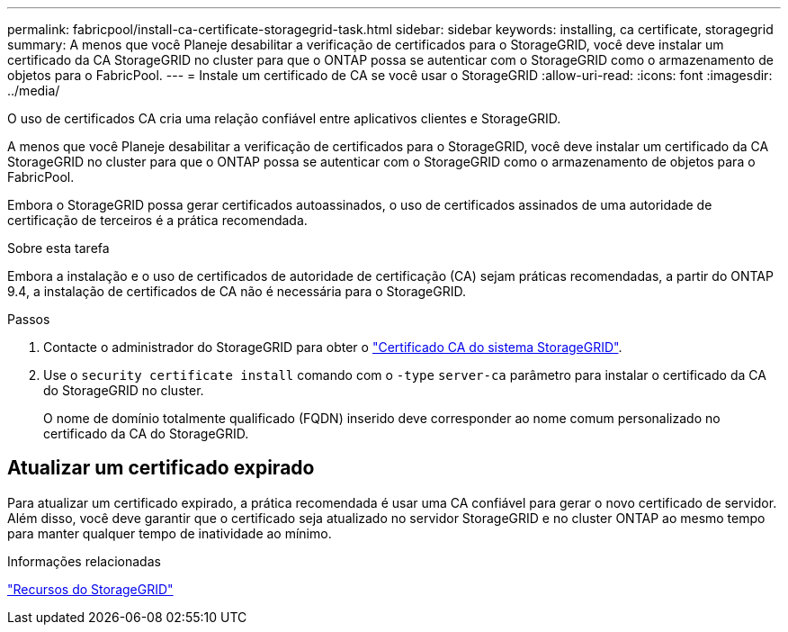 ---
permalink: fabricpool/install-ca-certificate-storagegrid-task.html 
sidebar: sidebar 
keywords: installing, ca certificate, storagegrid 
summary: A menos que você Planeje desabilitar a verificação de certificados para o StorageGRID, você deve instalar um certificado da CA StorageGRID no cluster para que o ONTAP possa se autenticar com o StorageGRID como o armazenamento de objetos para o FabricPool. 
---
= Instale um certificado de CA se você usar o StorageGRID
:allow-uri-read: 
:icons: font
:imagesdir: ../media/


[role="lead"]
O uso de certificados CA cria uma relação confiável entre aplicativos clientes e StorageGRID.

A menos que você Planeje desabilitar a verificação de certificados para o StorageGRID, você deve instalar um certificado da CA StorageGRID no cluster para que o ONTAP possa se autenticar com o StorageGRID como o armazenamento de objetos para o FabricPool.

Embora o StorageGRID possa gerar certificados autoassinados, o uso de certificados assinados de uma autoridade de certificação de terceiros é a prática recomendada.

.Sobre esta tarefa
Embora a instalação e o uso de certificados de autoridade de certificação (CA) sejam práticas recomendadas, a partir do ONTAP 9.4, a instalação de certificados de CA não é necessária para o StorageGRID.

.Passos
. Contacte o administrador do StorageGRID para obter o https://docs.netapp.com/us-en/storagegrid-118/admin/configuring-storagegrid-certificates-for-fabricpool.html["Certificado CA do sistema StorageGRID"^].
. Use o `security certificate install` comando com o `-type` `server-ca` parâmetro para instalar o certificado da CA do StorageGRID no cluster.
+
O nome de domínio totalmente qualificado (FQDN) inserido deve corresponder ao nome comum personalizado no certificado da CA do StorageGRID.





== Atualizar um certificado expirado

Para atualizar um certificado expirado, a prática recomendada é usar uma CA confiável para gerar o novo certificado de servidor. Além disso, você deve garantir que o certificado seja atualizado no servidor StorageGRID e no cluster ONTAP ao mesmo tempo para manter qualquer tempo de inatividade ao mínimo.

.Informações relacionadas
https://docs.netapp.com/us-en/storagegrid-family/["Recursos do StorageGRID"^]
